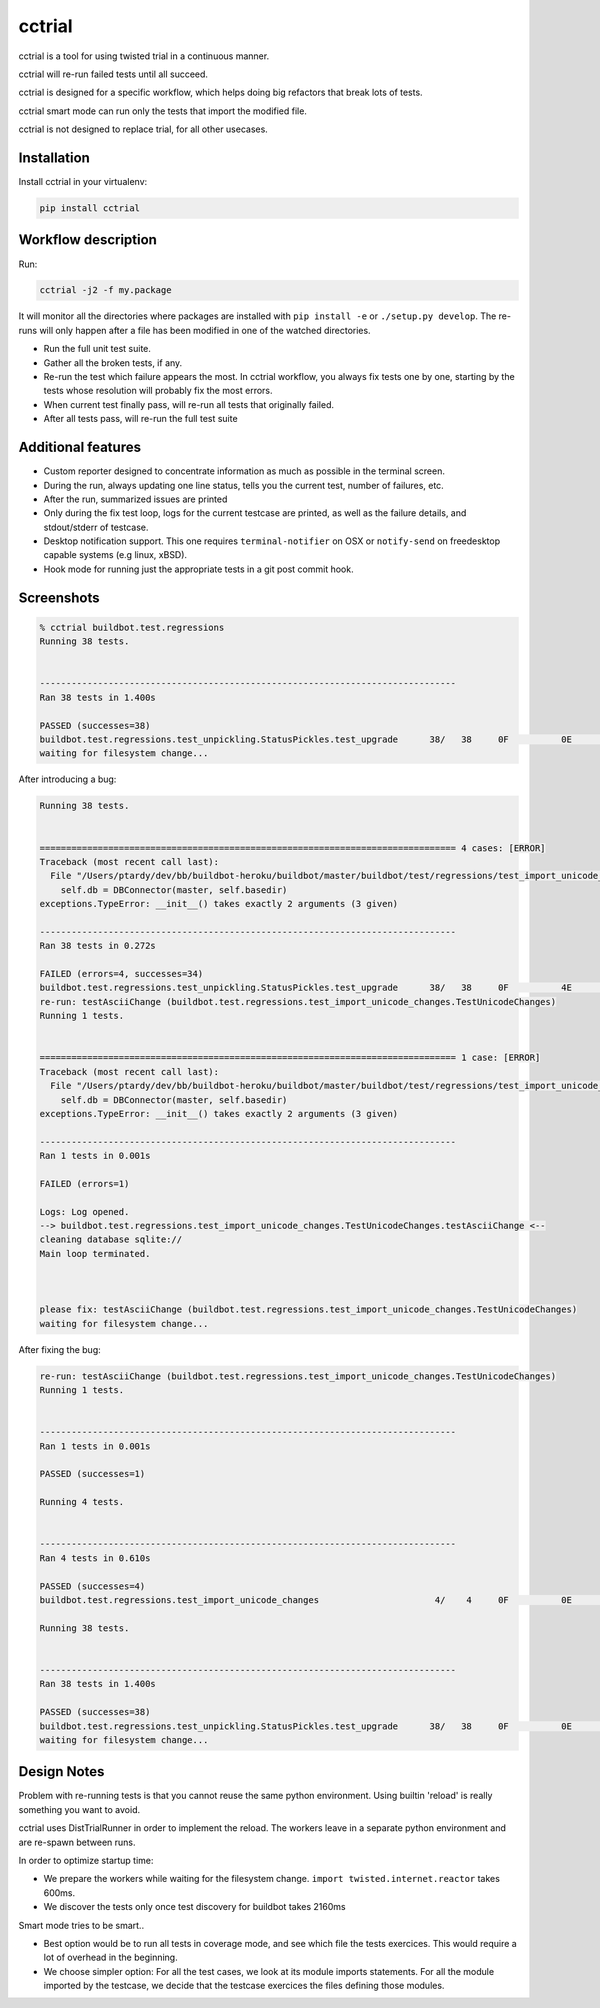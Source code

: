 cctrial
=======

cctrial is a tool for using twisted trial in a continuous manner.

cctrial will re-run failed tests until all succeed.

cctrial is designed for a specific workflow, which helps doing big refactors that break lots of tests.

cctrial smart mode can run only the tests that import the modified file.

cctrial is not designed to replace trial, for all other usecases.

Installation
------------

Install cctrial in your virtualenv:

.. code-block:: bash

    pip install cctrial

Workflow description
--------------------

Run:

.. code-block:: bash

    cctrial -j2 -f my.package

It will monitor all the directories where packages are installed with ``pip install -e`` or ``./setup.py develop``.
The re-runs will only happen after a file has been modified in one of the watched directories.

- Run the full unit test suite.

- Gather all the broken tests, if any.

- Re-run the test which failure appears the most.
  In cctrial workflow, you always fix tests one by one, starting by the tests whose resolution will probably fix the most errors.

- When current test finally pass, will re-run all tests that originally failed.

- After all tests pass, will re-run the full test suite

Additional features
-------------------

- Custom reporter designed to concentrate information as much as possible in the terminal screen.

- During the run, always updating one line status, tells you the current test, number of failures, etc.

- After the run, summarized issues are printed

- Only during the fix test loop, logs for the current testcase are printed, as well as the failure details, and stdout/stderr of testcase.

- Desktop notification support.
  This one requires ``terminal-notifier`` on OSX or ``notify-send`` on freedesktop capable systems (e.g linux, xBSD).

- Hook mode for running just the appropriate tests in a git post commit hook.

Screenshots
-----------

.. code-block:: text

    % cctrial buildbot.test.regressions
    Running 38 tests.


    -------------------------------------------------------------------------------
    Ran 38 tests in 1.400s

    PASSED (successes=38)
    buildbot.test.regressions.test_unpickling.StatusPickles.test_upgrade      38/   38     0F          0E          0S          0T          0!
    waiting for filesystem change...


After introducing a bug:

.. code-block:: text

    Running 38 tests.


    =============================================================================== 4 cases: [ERROR]
    Traceback (most recent call last):
      File "/Users/ptardy/dev/bb/buildbot-heroku/buildbot/master/buildbot/test/regressions/test_import_unicode_changes.py", line 31, in make_dbc
        self.db = DBConnector(master, self.basedir)
    exceptions.TypeError: __init__() takes exactly 2 arguments (3 given)

    -------------------------------------------------------------------------------
    Ran 38 tests in 0.272s

    FAILED (errors=4, successes=34)
    buildbot.test.regressions.test_unpickling.StatusPickles.test_upgrade      38/   38     0F          4E          0S          0T          0!
    re-run: testAsciiChange (buildbot.test.regressions.test_import_unicode_changes.TestUnicodeChanges)
    Running 1 tests.


    =============================================================================== 1 case: [ERROR]
    Traceback (most recent call last):
      File "/Users/ptardy/dev/bb/buildbot-heroku/buildbot/master/buildbot/test/regressions/test_import_unicode_changes.py", line 31, in make_dbc
        self.db = DBConnector(master, self.basedir)
    exceptions.TypeError: __init__() takes exactly 2 arguments (3 given)

    -------------------------------------------------------------------------------
    Ran 1 tests in 0.001s

    FAILED (errors=1)

    Logs: Log opened.
    --> buildbot.test.regressions.test_import_unicode_changes.TestUnicodeChanges.testAsciiChange <--
    cleaning database sqlite://
    Main loop terminated.



    please fix: testAsciiChange (buildbot.test.regressions.test_import_unicode_changes.TestUnicodeChanges)
    waiting for filesystem change...

After fixing the bug:

.. code-block:: text

    re-run: testAsciiChange (buildbot.test.regressions.test_import_unicode_changes.TestUnicodeChanges)
    Running 1 tests.


    -------------------------------------------------------------------------------
    Ran 1 tests in 0.001s

    PASSED (successes=1)

    Running 4 tests.


    -------------------------------------------------------------------------------
    Ran 4 tests in 0.610s

    PASSED (successes=4)
    buildbot.test.regressions.test_import_unicode_changes                      4/    4     0F          0E          0S          0T          0!

    Running 38 tests.


    -------------------------------------------------------------------------------
    Ran 38 tests in 1.400s

    PASSED (successes=38)
    buildbot.test.regressions.test_unpickling.StatusPickles.test_upgrade      38/   38     0F          0E          0S          0T          0!
    waiting for filesystem change...


Design Notes
------------

Problem with re-running tests is that you cannot reuse the same python environment.
Using builtin 'reload' is really something you want to avoid.

cctrial uses DistTrialRunner in order to implement the reload.
The workers leave in a separate python environment and are re-spawn between runs.

In order to optimize startup time:

- We prepare the workers while waiting for the filesystem change.
  ``import twisted.internet.reactor`` takes 600ms.

- We discover the tests only once
  test discovery for buildbot takes 2160ms

Smart mode tries to be smart..

- Best option would be to run all tests in coverage mode, and see which file the tests exercices.
  This would require a lot of overhead in the beginning.

- We choose simpler option: For all the test cases, we look at its module imports statements.
  For all the module imported by the testcase, we decide that the testcase exercices the files defining those modules.


